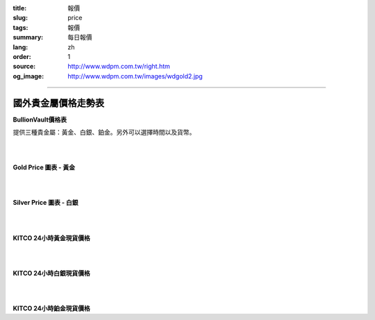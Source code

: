 :title: 報價
:slug: price
:tags: 報價
:summary: 每日報價
:lang: zh
:order: 1
:source: http://www.wdpm.com.tw/right.htm
:og_image: http://www.wdpm.com.tw/images/wdgold2.jpg


----

國外貴金屬價格走勢表
++++++++++++++++++++

**BullionVault價格表**

提供三種貴金屬：黃金、白銀、鉑金。另外可以選擇時間以及貨幣。

.. raw:: html

  <script type="text/javascript" src="https://www.bullionvault.com/chart/bullionvaultchart.js" ></script>
  <script type="text/javascript" >
  var options = {
  bullion: 'gold',
  currency: 'USD',
  timeframe: '1w',
  chartType: 'line',
  miniChartModeAxis : 'oz',
  referrerID: 'MYUSERNAME',
  containerDefinedSize: true,
  miniChartMode: false,
  displayLatestPriceLine: true,
  switchBullion: true,
  switchCurrency: true,
  switchTimeframe: true,
  switchChartType: true,
  exportButton: true
  };
  var chartBV = new BullionVaultChart(options, 'goldpricechartdiv');
  </script>

  <div id="goldpricechartdiv" class="mx-auto" style="height: 400px; width: 660px; "></div>

|
|

**Gold Price 圖表 - 黃金**

.. raw:: html

  <!-- Begin Gold Price Script - GOLDPRICE.ORG -->
  <div style="border: 1px solid #000000; width: 210px; height: auto; font-family: Arial; background-color: #FFFFFF;">
  <div style="margin: 0px auto; width: 100%; height: 24px; text-align: center; padding-top: 0px; font-size: 18px; font-weight: bold; background-color: #000000;">
  <a style="color: #FFFFFF; background-color: #000000; text-decoration: none;" href="https://goldprice.org" target="_blank">Gold Price</a></div>
  <div id="gold-price" data-gold_price="USD-o-1d"></div>
  <script type="text/javascript" src="https://goldprice.org/js/gold-price.js"></script></div>
  <!-- End Gold Price Script - GOLDPRICE.ORG -->

|
|

**Silver Price 圖表 - 白銀**

.. raw:: html

  <!-- Begin Silver Price Script - SILVERPRICE.ORG -->
  <div style="border: 1px solid #000000; width: 210px; height: auto; font-family: Arial; background-color: #FFFFFF;">
  <div style="margin: 0px auto; width: 100%; height: 24px; text-align: center; padding-top: 0px; font-size: 18px; font-weight: bold; background-color: #000000;">
  <a style="color: #FFFFFF; background-color: #000000; text-decoration: none;" href="https://silverprice.org" target="_blank">Silver Price</a></div>
  <div id="silver-price" data-silver_price="USD-o-1d"></div>
  <script type="text/javascript" src="https://silverprice.org/js/silver-price.js"></script></div>
  <!-- End Silver Price Script - SILVERPRICE.ORG -->

|
|

**KITCO 24小時黃金現貨價格**

.. raw:: html

  <A HREF="http://www.kitco.com/connecting.html">
  <IMG SRC="http://www.kitconet.com/images/live/s_gold.gif" BORDER="0" ALT="[Most Recent Quotes from www.kitco.com]">
  </A>

|
|

**KITCO 24小時白銀現貨價格**

.. raw:: html

  <A HREF="http://www.kitco.com/connecting.html">
  <IMG SRC="http://www.kitconet.com/images/live/s_silv.gif" BORDER="0" ALT="[Most Recent Quotes from www.kitco.com]">
  </A>

|
|

**KITCO 24小時鉑金現貨價格**

.. raw:: html

  <A HREF="http://www.kitco.com/connecting.html">
  <IMG SRC="http://www.kitconet.com/images/live/s_plat.gif" BORDER="0" ALT="[Most Recent Quotes from www.kitco.com]">
  </A>

